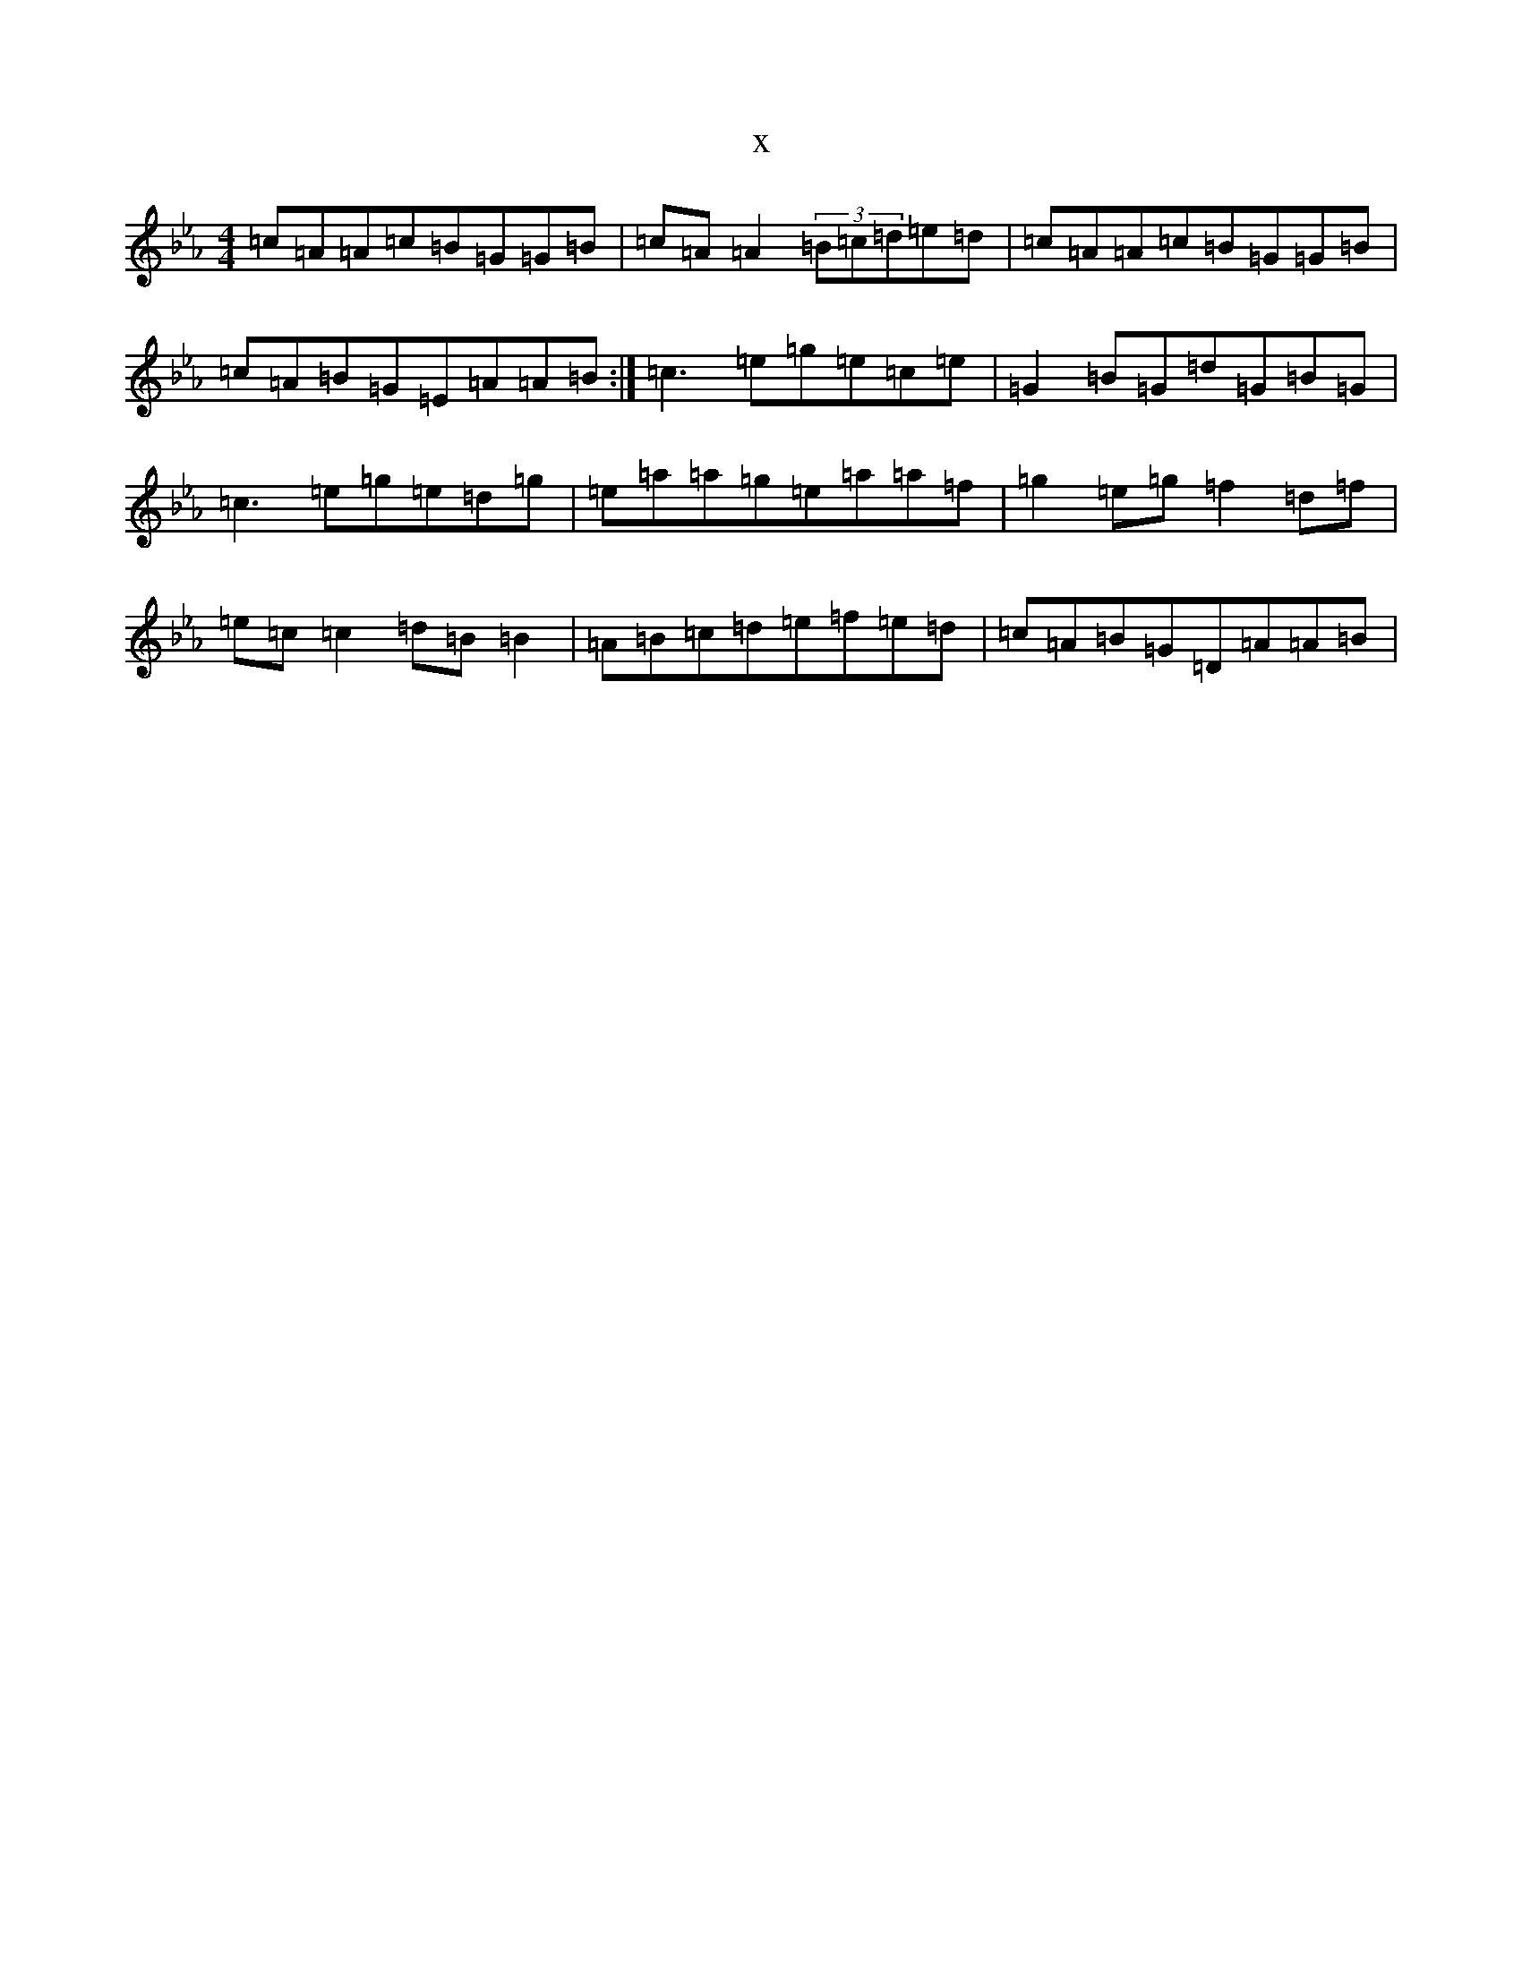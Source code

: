 X:22138
T:x
L:1/8
M:4/4
K: C minor
=c=A=A=c=B=G=G=B|=c=A=A2(3=B=c=d=e=d|=c=A=A=c=B=G=G=B|=c=A=B=G=E=A=A=B:|=c3=e=g=e=c=e|=G2=B=G=d=G=B=G|=c3=e=g=e=d=g|=e=a=a=g=e=a=a=f|=g2=e=g=f2=d=f|=e=c=c2=d=B=B2|=A=B=c=d=e=f=e=d|=c=A=B=G=D=A=A=B|